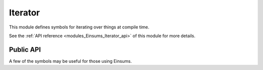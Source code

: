 ..
    Copyright (c) The Einsums Developers. All rights reserved.
    Licensed under the MIT License. See LICENSE.txt in the project root for license information.

.. _modules_Einsums_Iterator:

========
Iterator
========

This module defines symbols for iterating over things at compile time.

See the :ref:`API reference <modules_Einsums_Iterator_api>` of this module for more
details.

Public API
----------

A few of the symbols may be useful for those using Einsums.

.. cpp:function:: template<auto n, typename F> constexpr void for_sequence(F f)

    This function expands as if it were a loop, but it does its evaluation at compile-time if possible.
    Functions should handle :code:`std::integral_constant`s as their inputs. The types of these constants
    will be the same as the type of :code:`n`. Here is an example of how one might use this.

    .. code::
        
        auto index_lists = std::make_tuple(Indices{index::i, index::j, index::k}, Indices{index::i, index::k, index::j});
        Tensor<double, 3> A = create_random_tensor("A", 10, 10, 10), B = create_random_tensor("B", 10, 10, 10);
        double C = 0;

        for_sequence<2>([&](auto n) { einsum(1.0, Indices{}, &C, 1.0,
            std::get<(size_t) n>(index_lists), A, Indices{index::i, index::j, index::k}, B); });

    This code will go through and compute the einsum with several different layouts of indices. Note that we need to cast the
    argument to the lambda to :code:`size_t` so that it can be consumed by :code:`std::get`.